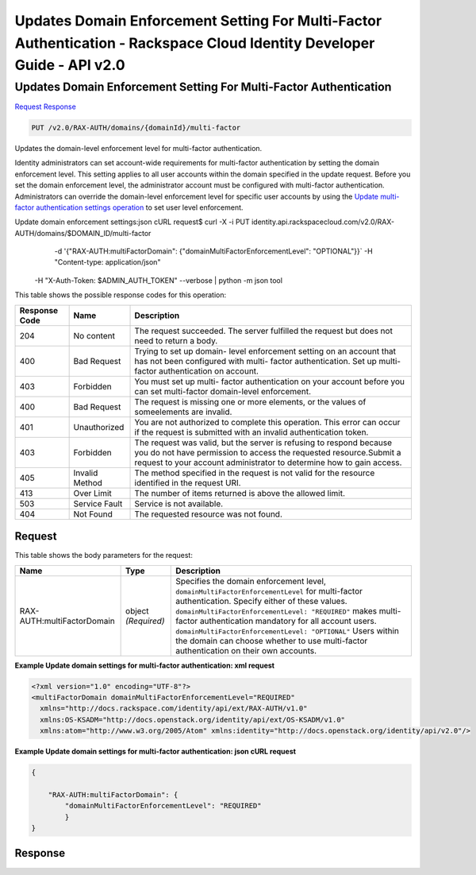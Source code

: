 =============================================================================
Updates Domain Enforcement Setting For Multi-Factor Authentication -  Rackspace Cloud Identity Developer Guide - API v2.0
=============================================================================

Updates Domain Enforcement Setting For Multi-Factor Authentication
~~~~~~~~~~~~~~~~~~~~~~~~~

`Request <PUT_updates_domain_enforcement_setting_for_multi-factor_authentication_v2.0_rax-auth_domains_domainid_multi-factor.rst#request>`__
`Response <PUT_updates_domain_enforcement_setting_for_multi-factor_authentication_v2.0_rax-auth_domains_domainid_multi-factor.rst#response>`__

.. code-block:: javascript

    PUT /v2.0/RAX-AUTH/domains/{domainId}/multi-factor

Updates the domain-level enforcement level for multi-factor authentication.

Identity administrators can set account-wide requirements for multi-factor authentication by setting the domain enforcement level. This setting applies to all user accounts within the domain specified in the update request. Before you set the domain enforcement level, the administrator account must be configured with multi-factor authentication. Administrators can override the domain-level enforcement level for specific user accounts by using the `Update multi-factor authentication settings operation <PUT_updateMultifactorSettings_v2.0_users__userId__RAX-AUTH_multi-factor_Multifactor_Calls.html>`__ to set user level enforcement.

Update domain enforcement settings:json cURL request$ curl -X -i PUT identity.api.rackspacecloud.com/v2.0/RAX-AUTH/domains/$DOMAIN_ID/multi-factor \
   -d '{"RAX-AUTH:multiFactorDomain": {"domainMultiFactorEnforcementLevel": "OPTIONAL"}}` \
   -H "Content-type: application/json" \
  -H "X-Auth-Token: $ADMIN_AUTH_TOKEN" --verbose | python -m json tool

This table shows the possible response codes for this operation:


+--------------------------+-------------------------+-------------------------+
|Response Code             |Name                     |Description              |
+==========================+=========================+=========================+
|204                       |No content               |The request succeeded.   |
|                          |                         |The server fulfilled the |
|                          |                         |request but does not     |
|                          |                         |need to return a body.   |
+--------------------------+-------------------------+-------------------------+
|400                       |Bad Request              |Trying to set up domain- |
|                          |                         |level enforcement        |
|                          |                         |setting on an account    |
|                          |                         |that has not been        |
|                          |                         |configured with multi-   |
|                          |                         |factor authentication.   |
|                          |                         |Set up multi-factor      |
|                          |                         |authentication on        |
|                          |                         |account.                 |
+--------------------------+-------------------------+-------------------------+
|403                       |Forbidden                |You must set up multi-   |
|                          |                         |factor authentication on |
|                          |                         |your account before you  |
|                          |                         |can set multi-factor     |
|                          |                         |domain-level enforcement.|
+--------------------------+-------------------------+-------------------------+
|400                       |Bad Request              |The request is missing   |
|                          |                         |one or more elements, or |
|                          |                         |the values of            |
|                          |                         |someelements are invalid.|
+--------------------------+-------------------------+-------------------------+
|401                       |Unauthorized             |You are not authorized   |
|                          |                         |to complete this         |
|                          |                         |operation. This error    |
|                          |                         |can occur if the request |
|                          |                         |is submitted with an     |
|                          |                         |invalid authentication   |
|                          |                         |token.                   |
+--------------------------+-------------------------+-------------------------+
|403                       |Forbidden                |The request was valid,   |
|                          |                         |but the server is        |
|                          |                         |refusing to respond      |
|                          |                         |because you do not have  |
|                          |                         |permission to access the |
|                          |                         |requested                |
|                          |                         |resource.Submit a        |
|                          |                         |request to your account  |
|                          |                         |administrator to         |
|                          |                         |determine how to gain    |
|                          |                         |access.                  |
+--------------------------+-------------------------+-------------------------+
|405                       |Invalid Method           |The method specified in  |
|                          |                         |the request is not valid |
|                          |                         |for the resource         |
|                          |                         |identified in the        |
|                          |                         |request URI.             |
+--------------------------+-------------------------+-------------------------+
|413                       |Over Limit               |The number of items      |
|                          |                         |returned is above the    |
|                          |                         |allowed limit.           |
+--------------------------+-------------------------+-------------------------+
|503                       |Service Fault            |Service is not available.|
+--------------------------+-------------------------+-------------------------+
|404                       |Not Found                |The requested resource   |
|                          |                         |was not found.           |
+--------------------------+-------------------------+-------------------------+


Request
^^^^^^^^^^^^^^^^^






This table shows the body parameters for the request:

+-----------------------+--------------+---------------------------------------+
|Name                   |Type          |Description                            |
+=======================+==============+=======================================+
|RAX-                   |object        |Specifies the domain enforcement       |
|AUTH:multiFactorDomain |*(Required)*  |level,                                 |
|                       |              |``domainMultiFactorEnforcementLevel``  |
|                       |              |for multi-factor authentication.       |
|                       |              |Specify either of these values.        |
|                       |              |``domainMultiFactorEnforcementLevel:   |
|                       |              |"REQUIRED"`` makes multi-factor        |
|                       |              |authentication mandatory for all       |
|                       |              |account users.                         |
|                       |              |``domainMultiFactorEnforcementLevel:   |
|                       |              |"OPTIONAL"`` Users within the domain   |
|                       |              |can choose whether to use multi-factor |
|                       |              |authentication on their own accounts.  |
+-----------------------+--------------+---------------------------------------+





**Example Update domain settings for multi-factor authentication: xml request**


.. code::

    <?xml version="1.0" encoding="UTF-8"?>
    <multiFactorDomain domainMultiFactorEnforcementLevel="REQUIRED"
      xmlns="http://docs.rackspace.com/identity/api/ext/RAX-AUTH/v1.0"
      xmlns:OS-KSADM="http://docs.openstack.org/identity/api/ext/OS-KSADM/v1.0"
      xmlns:atom="http://www.w3.org/2005/Atom" xmlns:identity="http://docs.openstack.org/identity/api/v2.0"/>


**Example Update domain settings for multi-factor authentication: json cURL request**


.. code::

    {
    
        "RAX-AUTH:multiFactorDomain": {
            "domainMultiFactorEnforcementLevel": "REQUIRED"
            }
    }
    


Response
^^^^^^^^^^^^^^^^^^




